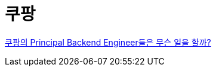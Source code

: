 = 쿠팡

https://startup.jobs/%EC%BF%A0%ED%8C%A1%EC%9D%98-principal-backend-engineer%EB%93%A4%EC%9D%80-%EB%AC%B4%EC%8A%A8-%EC%9D%BC%EC%9D%84-%ED%95%A0%EA%B9%8C-at-coupang[쿠팡의 Principal Backend Engineer들은 무슨 일을 할까?]
